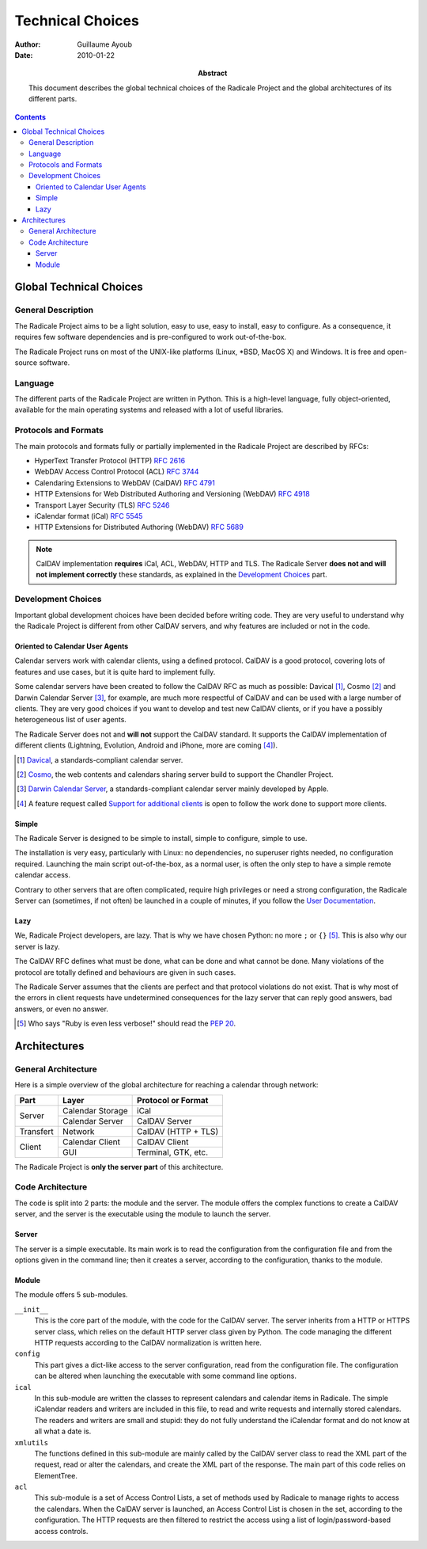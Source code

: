 ===================
 Technical Choices
===================

:Author: Guillaume Ayoub

:Date: 2010-01-22

:Abstract: This document describes the global technical choices of the
 Radicale Project and the global architectures of its different parts.

.. contents::

Global Technical Choices
========================

General Description
-------------------

The Radicale Project aims to be a light solution, easy to use, easy to
install, easy to configure. As a consequence, it requires few software
dependencies and is pre-configured to work out-of-the-box.

The Radicale Project runs on most of the UNIX-like platforms (Linux,
\*BSD, MacOS X) and Windows. It is free and open-source software.

Language
--------

The different parts of the Radicale Project are written in
Python. This is a high-level language, fully object-oriented,
available for the main operating systems and released with a lot of
useful libraries.

Protocols and Formats
---------------------

The main protocols and formats fully or partially implemented in the
Radicale Project are described by RFCs:

- HyperText Transfer Protocol (HTTP) :RFC:`2616`
- WebDAV Access Control Protocol (ACL) :RFC:`3744`
- Calendaring Extensions to WebDAV (CalDAV) :RFC:`4791`
- HTTP Extensions for Web Distributed Authoring and Versioning
  (WebDAV) :RFC:`4918`
- Transport Layer Security (TLS) :RFC:`5246`
- iCalendar format (iCal) :RFC:`5545`
- HTTP Extensions for Distributed Authoring (WebDAV) :RFC:`5689`

.. note::
   CalDAV implementation **requires** iCal, ACL, WebDAV, HTTP and TLS. The
   Radicale Server **does not and will not implement correctly** these
   standards, as explained in the `Development Choices`_ part.

Development Choices
-------------------

Important global development choices have been decided before writing
code. They are very useful to understand why the Radicale Project is
different from other CalDAV servers, and why features are included or
not in the code.

Oriented to Calendar User Agents
~~~~~~~~~~~~~~~~~~~~~~~~~~~~~~~~

Calendar servers work with calendar clients, using a defined protocol. CalDAV
is a good protocol, covering lots of features and use cases, but it is quite
hard to implement fully.

Some calendar servers have been created to follow the CalDAV RFC as much as
possible: Davical [#]_, Cosmo [#]_ and Darwin Calendar Server [#]_, for
example, are much more respectful of CalDAV and can be used with a large number
of clients. They are very good choices if you want to develop and test new
CalDAV clients, or if you have a possibly heterogeneous list of user agents.

The Radicale Server does not and **will not** support the CalDAV standard. It
supports the CalDAV implementation of different clients (Lightning, Evolution,
Android and iPhone, more are coming [#]_).

.. [#] `Davical <http://www.davical.org/>`_, a standards-compliant calendar
   server.

.. [#] `Cosmo <http://chandlerproject.org/Projects/CosmoHome>`_, the web
   contents and calendars sharing server build to support the Chandler Project.

.. [#] `Darwin Calendar Server <http://trac.calendarserver.org/>`_, a
   standards-compliant calendar server mainly developed by Apple.

.. [#] A feature request called `Support for additional clients
   <http://redmine.kozea.fr/issues/55>`_ is open to follow the work done to
   support more clients.

Simple
~~~~~~

The Radicale Server is designed to be simple to install, simple to configure,
simple to use.

The installation is very easy, particularly with Linux: no dependencies, no
superuser rights needed, no configuration required. Launching the main script
out-of-the-box, as a normal user, is often the only step to have a simple remote
calendar access.

Contrary to other servers that are often complicated, require high privileges
or need a strong configuration, the Radicale Server can (sometimes, if not
often) be launched in a couple of minutes, if you follow the `User
Documentation <http://www.radicale.org/user_documentation>`_.

Lazy
~~~~

We, Radicale Project developers, are lazy. That is why we have chosen Python:
no more ``;`` or ``{}`` [#]_. This is also why our server is lazy.

The CalDAV RFC defines what must be done, what can be done and what cannot be
done. Many violations of the protocol are totally defined and behaviours are
given in such cases.

The Radicale Server assumes that the clients are perfect and that protocol
violations do not exist. That is why most of the errors in client requests have
undetermined consequences for the lazy server that can reply good answers, bad
answers, or even no answer.

.. [#] Who says "Ruby is even less verbose!" should read the
   :PEP:`20`.

Architectures
=============

General Architecture
--------------------

Here is a simple overview of the global architecture for reaching a 
calendar through network:

+-----------+---------------------+--------------------------+
|   Part    |        Layer        |    Protocol or Format    |
+===========+=====================+==========================+
| Server    | Calendar Storage    | iCal                     |
|           +---------------------+--------------------------+
|           | Calendar Server     | CalDAV Server            |
+-----------+---------------------+--------------------------+
| Transfert | Network             | CalDAV (HTTP + TLS)      |
+-----------+---------------------+--------------------------+
| Client    | Calendar Client     | CalDAV Client            |
|           +---------------------+--------------------------+
|           | GUI                 | Terminal, GTK, etc.      |
+-----------+---------------------+--------------------------+

The Radicale Project is **only the server part** of this architecture. 

Code Architecture
-----------------

The code is split into 2 parts: the module and the server. The module offers
the complex functions to create a CalDAV server, and the server is the
executable using the module to launch the server.

Server
~~~~~~

The server is a simple executable. Its main work is to read the configuration
from the configuration file and from the options given in the command line;
then it creates a server, according to the configuration, thanks to the module.

Module
~~~~~~

The module offers 5 sub-modules.

``__init__``
  This is the core part of the module, with the code for the CalDAV server. The
  server inherits from a HTTP or HTTPS server class, which relies on the
  default HTTP server class given by Python. The code managing the different
  HTTP requests according to the CalDAV normalization is written here.

``config``
  This part gives a dict-like access to the server configuration, read from
  the configuration file. The configuration can be altered when launching the
  executable with some command line options.

``ical``
  In this sub-module are written the classes to represent calendars and
  calendar items in Radicale. The simple iCalendar readers and writers are
  included in this file, to read and write requests and internally stored
  calendars. The readers and writers are small and stupid: they do not
  fully understand the iCalendar format and do not know at all what a date is.

``xmlutils``
  The functions defined in this sub-module are mainly called by the CalDAV
  server class to read the XML part of the request, read or alter the
  calendars, and create the XML part of the response. The main part of this
  code relies on ElementTree.

``acl``
  This sub-module is a set of Access Control Lists, a set of methods used by
  Radicale to manage rights to access the calendars. When the CalDAV server is
  launched, an Access Control List is chosen in the set, according to the
  configuration. The HTTP requests are then filtered to restrict the access
  using a list of login/password-based access controls.
